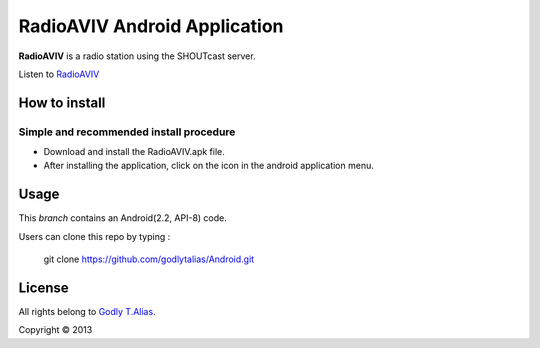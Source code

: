 =====================
RadioAVIV Android Application
=====================

**RadioAVIV** is a radio station using the SHOUTcast server.

Listen to  `RadioAVIV <http://www.avivradio.com>`_


How to install
---------------
Simple and recommended install procedure
~~~~~~~~~~~~~~~~~~~~~~~~~~~~~~~~~~~~~~~~

- Download and install the RadioAVIV.apk file.
- After installing the application, click on the |icon| icon in the android application menu.
.. |icon| image::  res/drawable/aviv.jpg
   :align: middle
   :height: 1
   :width: 1



Usage 
------

This `branch` contains an Android(2.2, API-8) code.

Users can clone this repo by typing :

   git clone https://github.com/godlytalias/Android.git 


License
-------

All rights belong to `Godly T.Alias <http://godlytalias.blogspot.com>`_.

Copyright © 2013
